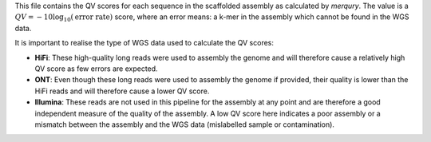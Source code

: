 This file contains the QV scores for each sequence in the scaffolded assembly as
calculated by `merqury`. The value is a
:math:`QV = -10 \log_{10}(\text{error rate})` score, where an error means: a
k-mer in the assembly which cannot be found in the WGS data.

It is important to realise the type of WGS data used to calculate the QV scores:

- **HiFi**: These high-quality long reads were used to assembly the genome and
  will therefore cause a relatively high QV score as few errors are expected.
- **ONT**: Even though these long reads were used to assembly the genome if
  provided, their quality is lower than the HiFi reads and will therefore cause
  a lower QV score.
- **Illumina**: These reads are not used in this pipeline for the assembly at
  any point and are therefore a good independent measure of the quality of the
  assembly. A low QV score here indicates a poor assembly or a mismatch between
  the assembly and the WGS data (mislabelled sample or contamination).
